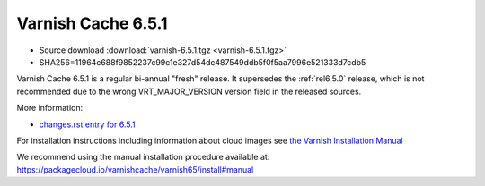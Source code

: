 .. _rel6.5.1:

Varnish Cache 6.5.1
===================

* Source download :download:`varnish-6.5.1.tgz <varnish-6.5.1.tgz>`

* SHA256=11964c688f9852237c99c1e327d54dc487549ddb5f0f5aa7996e521333d7cdb5

Varnish Cache 6.5.1 is a regular bi-annual "fresh" release. It supersedes
the :ref:`rel6.5.0` release, which is not recommended due to the wrong
VRT_MAJOR_VERSION version field in the released sources.

More information:

* `changes.rst entry for 6.5.1 <https://github.com/varnishcache/varnish-cache/blob/6.5/doc/changes.rst>`_

For installation instructions including information about cloud images see
`the Varnish Installation Manual </docs/trunk/installation/index.html>`_

We recommend using the manual installation procedure available at:
https://packagecloud.io/varnishcache/varnish65/install#manual

